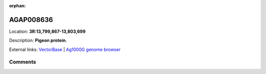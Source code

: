 :orphan:



AGAP008636
==========

Location: **3R:13,799,867-13,803,699**



Description: **Pigeon protein**.

External links:
`VectorBase <https://www.vectorbase.org/Anopheles_gambiae/Gene/Summary?g=AGAP008636>`_ |
`Ag1000G genome browser <https://www.malariagen.net/apps/ag1000g/phase1-AR3/index.html?genome_region=3R:13799867-13803699#genomebrowser>`_





Comments
--------


.. raw:: html

    <div id="disqus_thread"></div>
    <script>
    
    var disqus_config = function () {
        this.page.identifier = '/gene/AGAP008636';
    };
    
    (function() { // DON'T EDIT BELOW THIS LINE
    var d = document, s = d.createElement('script');
    s.src = 'https://agam-selection-atlas.disqus.com/embed.js';
    s.setAttribute('data-timestamp', +new Date());
    (d.head || d.body).appendChild(s);
    })();
    </script>
    <noscript>Please enable JavaScript to view the <a href="https://disqus.com/?ref_noscript">comments.</a></noscript>


